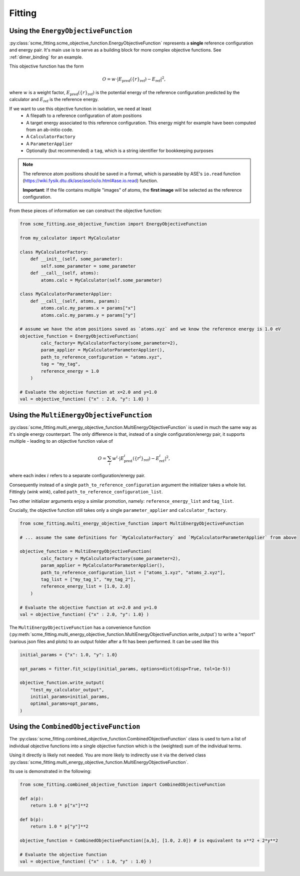 #################
Fitting
#################


Using the ``EnergyObjectiveFunction``
########################################

:py:class:`scme_fitting.scme_objective_function.EnergyObjectiveFunction` represents a **single** reference configuration and energy pair.
It's main use is to serve as a building block for more complex objective functions. See :ref:`dimer_binding` for an example.

This objective function has the form

.. math::

   O =  w \cdot \left| E_\text{pred}(\{r\}_\text{ref}) - E_\text{ref} \right|^2,

where :math:`w` is a weight factor, :math:`E_\text{pred}(\{r\}_\text{ref})` is the potential energy of the reference configuration predicted by the calculator and :math:`E_\text{ref}` is the reference energy.

If we want to use this objective function in isolation, we need at least
    - A filepath to a reference configuration of atom positions
    - A target energy associated to this reference configuration. This energy might for example have been computed from an ab-initio code.
    - A ``CalculatorFactory``
    - A ``ParameterApplier``
    - Optionally (but recommended) a ``tag``, which is a string identifier for bookkeeping purposes


.. note::
    The reference atom positions should be saved in a format, which is parseable by ASE's ``io.read`` function (https://wiki.fysik.dtu.dk/ase/ase/io/io.html#ase.io.read) function.

    **Important**: If the file contains multiple "images" of atoms, the **first image** will be selected as the reference configuration. 

From these pieces of information we can construct the objective function:

.. code-block:: python

    from scme_fitting.ase_objective_function import EnergyObjectiveFunction

    from my_calculator import MyCalculator

    class MyCalculatorFactory:
        def __init__(self, some_parameter):
            self.some_parameter = some_parameter
        def __call__(self, atoms):
            atoms.calc = MyCalculator(self.some_parameter)

    class MyCalculatorParameterApplier:
        def __call__(self, atoms, params):
            atoms.calc.my_params.x = params["x"]
            atoms.calc.my_params.y = params["y"]

    # assume we have the atom positions saved as `atoms.xyz` and we know the reference energy is 1.0 eV
    objective_function = EnergyObjectiveFunction(
            calc_factory= MyCalculatorFactory(some_parameter=2), 
            param_applier = MyCalculatorParameterApplier(),
            path_to_reference_configuration = "atoms.xyz",
            tag = "my_tag",
            reference_energy = 1.0
        )

    # Evaluate the objective function at x=2.0 and y=1.0
    val = objective_function( {"x" : 2.0, "y": 1.0} )


Using the ``MultiEnergyObjectiveFunction``
#########################################
:py:class:`scme_fitting.multi_energy_objective_function.MultiEnergyObjectiveFunction` is used in much the same way as it's single energy counterpart.
The only difference is that, instead of a single configuration/energy pair, it supports multiple - leading to an objective function value of

.. math::
    O = \sum_i  w^i \cdot \left| E^i_\text{pred}(\{r^i\}_\text{ref}) - E^i_\text{ref} \right|^2,

where each index :math:`i` refers to a separate configuration/energy pair.

Consequently instead of a single ``path_to_reference_configuration`` argument the initializer takes a whole list. Fittingly (*wink wink*), called ``path_to_reference_configuration_list``.

Two other initializer arguments enjoy a similar promotion, namely: ``reference_energy_list`` and ``tag_list``.

Crucially, the objective function still takes only a single ``parameter_applier`` and ``calculator_factory``.

.. code-block:: python

    from scme_fitting.multi_energy_objective_function import MultiEnergyObjectiveFunction

    # ... assume the same definitions for `MyCalculatorFactory` and `MyCalculatorParameterApplier` from above

    objective_function = MultiEnergyObjectiveFunction(
            calc_factory = MyCalculatorFactory(some_parameter=2), 
            param_applier = MyCalculatorParameterApplier(),
            path_to_reference_configuration_list = ["atoms_1.xyz", "atoms_2.xyz"],
            tag_list = ["my_tag_1", "my_tag_2"],
            reference_energy_list = [1.0, 2.0]
        )

    # Evaluate the objective function at x=2.0 and y=1.0
    val = objective_function( {"x" : 2.0, "y": 1.0} )


The ``MultiEnergyObjectiveFunction`` has a convenience function (:py:meth:`scme_fitting.multi_energy_objective_function.MultiEnergyObjectiveFunction.write_output`) to write a "report" (various json files and plots) to an output folder after a fit has been performed.
It can be used like this

.. code-block:: python

    initial_params = {"x": 1.0, "y": 1.0}

    opt_params = fitter.fit_scipy(initial_params, options=dict(disp=True, tol=1e-5))

    objective_function.write_output(
        "test_my_calculator_output",
        initial_params=initial_params,
        optimal_params=opt_params,
    )




Using the ``CombinedObjectiveFunction``
#########################################
The :py:class:`scme_fitting.combined_objective_function.CombinedObjectiveFunction` class is used to turn a list of individual objective functions into a single objective function which is the (weighted) sum of the individual terms.

Using it directly is likely not needed. You are more likely to indirectly use it via the derived class :py:class:`scme_fitting.multi_energy_objective_function.MultiEnergyObjectiveFunction`.

Its use is demonstrated in the following:

.. code-block:: python

    from scme_fitting.combined_objective_function import CombinedObjectiveFunction

    def a(p):
        return 1.0 * p["x"]**2

    def b(p):
        return 1.0 * p["y"]**2

    objective_function = CombinedObjectiveFunction([a,b], [1.0, 2.0]) # is equivalent to x**2 + 2*y**2

    # Evaluate the objective function
    val = objective_function( {"x" : 1.0, "y" : 1.0} )

.. .. _dimer_binding:

.. Fitting a dimer binding curve with ``MultiEnergyObjectiveFunction``
.. #####################################################################

.. Let's assume you want to find the optimal SCME parameters to reproduce the energies in a dimer binding curve.
.. The first step is of course to have all the reference configurations as well as the reference_energies ready.

.. Generally, it is a good idea to store this information (paths to the reference configurations, reference energies and some identifiers aka tags) in a file somewhere on your computer.

.. The :py:func:`scme_fitting.data_utils.process_csv` function provides a utility to parse this information from a CSV file:

.. .. code-block:: python

..     from scme_fitting.data_utils import process_csv
..     paths, tags, energies = process_csv("./data/energies.csv")

.. Of course, you are free to obtain the list of paths, tags and energies in any other way as well.

.. **Example data** for a dimer binding curve can be found `here. <https://github.com/MSallermann/SCMEFitting/tree/9ffdc77d2c7a5144618b55615ce6211028aedd3c/tests/test_configurations_scme>`_

.. Further we have to decide the default parameters of the SCME to be used. 
.. The default parameters are an instance of :py:class:`scme_fitting.scme_setup.SCMEParams` (a Pydantic model which encompasses all "user facing" parameters of the SCME 2.0 code).

.. Not all of the default parameters will be changed during the optimization, but even if they remain constant they need to have a value ... duh.

.. Here is an example of how the default params can be constructed:

.. .. code-block:: python

..     from scme_fitting.utils import create_initial_params
..     from scme_fitting.scme_setup import SCMEParams

..     # We construct an SCMEParams instance and explicitly change the 'td' setting
..     # (the rest of the parameters will be set to the defaults specified in SCMEParams)
..     default_params = SCMEParams(td=2.0)

.. .. warning::
..     The code snippet above relies on the defaults set in the :py:class:`scme_fitting.scme_setup.SCMEParams` class.
..     It might be a good idea to (i) review these defaults and (ii) not rely on them as they might be subject to change.

.. We should now decide which of the parameters we want to optimize in order to approach the reference energies and what their initial value should be. 
.. Most of the time we will want to set the initial values to the corresponding default values - but this is not required.
.. If we inded want to use the default parameters as initial values we can make use of the function :py:func:`scme_fitting.utils.create_initial_params`.
.. The code below demonstrates its use:

.. .. code-block:: python

..     from scme_fitting.utils import create_initial_params

..     # These should match members in default_params
..     adjustable_params = ["td", "te", "C6", "C8", "C10"]

..     # This creates a dictionary of initial params by fetching 
..     # the corresponding values from the default params.
..     # It is essentially equivalent to:
..     #      initial_params = {k: dict(default_params)[k] for k in adjustable_params}
..     initial_params = create_initial_params(adjustable_params, default_params)

.. Lastly, we should decide if we want to use monomer expansions in the style of the generalized SCME code. These are supplied in the form of a path to and HDF5 file (``path_to_scme_expansions`` argument) and a corresponding key to the expansion dataset in this fil  (``parametrization_key`` argument).
.. If any of these are ``None``, the generalized SCME will **not** be used.

.. .. note::
..     The parameters of the monomer expansions can not be adjusted with the SCMEFitting package.

.. In the code below we elect to not use the generalized SCME.

.. .. code-block:: python

..     scme_objective_function = MultiEnergyObjectiveFunction(
..         default_scme_params=default_params,
..         path_to_scme_expansions=None,
..         parametrization_key=None,
..         path_to_reference_configuration_list=paths,
..         reference_energy_list=energies,
..         tag_list=tags,
..     )

.. Armed with this objective function, we can now perform a fit using the Fitter class

.. .. code-block:: python

..     fitter = Fitter(
..         objective_function=scme_objective_function,
..     )

..     # All keyword arguments except `initial_parameters` get forwarded to scipy.minimize
..     optimal_params = fitter.fit_scipy(
..         initial_parameters=INITIAL_PARAMS, tol=1e-4, options=dict(maxiter=50, disp=True)
..     )

..     # After the fit, this will write some useful outputs
..     scme_objective_function.write_output(
..         "test_output_multi_energy",
..         initial_params=INITIAL_PARAMS,
..         optimal_params=optimal_params,
..     )
